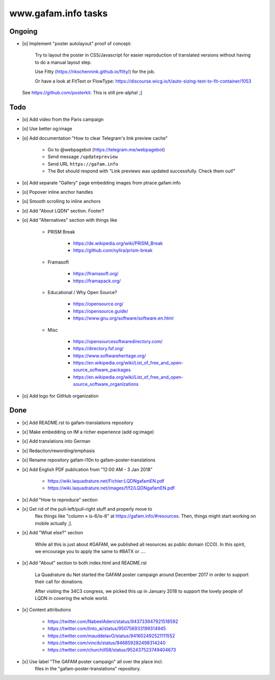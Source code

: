 ====================
www.gafam.info tasks
====================

*******
Ongoing
*******
- [o] Implement "poster autolayout" proof of concept:

      Try to layout the poster in CSS/Javascript for easier reproduction
      of translated versions without having to do a manual layout step.

      Use Fitty (https://rikschennink.github.io/fitty/) for the job.

      Or have a look at FitText or FlowType:
      https://discourse.wicg.io/t/auto-sizing-text-to-fit-container/1053

  See https://github.com/posterkit. This is still pre-alpha! ;]


****
Todo
****
- [o] Add video from the Paris campaign
- [o] Use better og:image
- [o] Add documentation "How to clear Telegram's link preview cache"

    - Go to @webpagebot (https://telegram.me/webpagebot)
    - Send message ``/updatepreview``
    - Send URL ``https://gafam.info``
    - The Bot should respond with "Link previews was updated successfully. Check them out!"

- [o] Add separate "Gallery" page embedding images from ptrace.gafam.info
- [o] Popover inline anchor handles
- [o] Smooth scrolling to inline anchors
- [o] Add "About LQDN" section. Footer?
- [o] Add "Alternatives" section with things like

    - PRISM Break

        - https://de.wikipedia.org/wiki/PRISM_Break
        - https://github.com/nylira/prism-break

    - Framasoft

        - https://framasoft.org/
        - https://framapack.org/

    - Educational / Why Open Source?

        - https://opensource.org/
        - https://opensource.guide/
        - https://www.gnu.org/software/software.en.html

    - Misc

        - https://opensourcesoftwaredirectory.com/
        - https://directory.fsf.org/
        - https://www.softwareheritage.org/
        - https://en.wikipedia.org/wiki/List_of_free_and_open-source_software_packages
        - https://en.wikipedia.org/wiki/List_of_free_and_open-source_software_organizations

- [o] Add logo for GitHub organization


****
Done
****
- [x] Add README.rst to gafam-translations repository
- [x] Make embedding on IM a richer experience (add og:image)
- [x] Add translations into German
- [x] Redaction/rewording/emphasis
- [x] Rename repository gafam-l10n to gafam-poster-translations
- [x] Add English PDF publication from "12:00 AM - 3 Jan 2018"

    - https://wiki.laquadrature.net/Fichier:LQDNgafamEN.pdf
    - https://wiki.laquadrature.net/images/f/f2/LQDNgafamEN.pdf

- [x] Add "How to reproduce" section
- [x] Get rid of the pull-left/pull-right stuff and properly move to
      flex things like "column » is-6/is-6" at https://gafam.info/#resources.
      Then, things might start working on mobile actually ;].

- [x] Add "What else?" section

    While all this is just about #GAFAM, we published all resources as public domain (CC0).
    In this spirit, we encourage you to apply the same to #BATX or ....

- [x] Add "About" section to both index.html and README.rst

    La Quadrature du Net started the GAFAM poster campaign around December 2017 in order
    to support their call for donations.

    After visiting the 34C3 congress, we picked this up in January 2018 to support
    the lovely people of LQDN in covering the whole world.

- [x] Content attributions

    - https://twitter.com/NabeelAdeni/status/943733947921518592
    - https://twitter.com/linto_ai/status/950756933199314945
    - https://twitter.com/mauddelavO/status/941602492521111552
    - https://twitter.com/vincib/status/946859282498314240
    - https://twitter.com/churchill58/status/952437523749404673

- [x] Use label "The GAFAM poster campaign" all over the place incl.
      files in the "gafam-poster-translations" repository.
